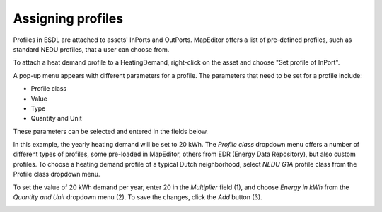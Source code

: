 Assigning profiles
==================

Profiles in ESDL are attached to assets' InPorts and OutPorts. MapEditor offers a list of pre-defined profiles, such as standard NEDU profiles, that a user can choose from.

To attach a heat demand profile to a HeatingDemand, right-click on the asset and choose "Set profile of InPort".

.. image:: images/assigning_profiles1.png
   :width: 300
   :alt:

A pop-up menu appears with different parameters for a profile. The parameters that need to be set for a profile include:

* Profile class
* Value
* Type
* Quantity and Unit

These parameters can be selected and entered in the fields below.

.. image:: images/assigning_profiles2.png
   :width: 300
   :alt:

In this example, the yearly heating demand will be set to 20 kWh. The *Profile class* dropdown menu offers a number of different types of profiles, some pre-loaded in MapEditor, others from EDR (Energy Data Repository), but also custom profiles.
To choose a heating demand profile of a typical Dutch neighborhood, select *NEDU G1A* profile class from the Profile class dropdown menu.

.. image:: images/assigning_profiles3.png
   :width: 300
   :alt:

To set the value of 20 kWh demand per year, enter 20 in the *Multiplier* field (1), and choose *Energy in kWh* from the *Quantity and Unit* dropdown menu (2). To save the changes, click the *Add* button (3).

.. image:: images/assigning_profiles4.png
   :width: 300
   :alt: